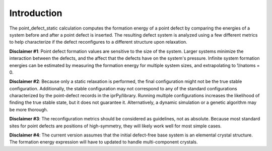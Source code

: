 Introduction
============

The point\_defect\_static calculation computes the formation energy of a
point defect by comparing the energies of a system before and after a
point defect is inserted. The resulting defect system is analyzed using
a few different metrics to help characterize if the defect reconfigures
to a different structure upon relaxation.

**Disclaimer #1**: Point defect formation values are sensitive to the
size of the system. Larger systems minimize the interaction between the
defects, and the affect that the defects have on the system's pressure.
Infinite system formation energies can be estimated by measuring the
formation energy for multiple system sizes, and extrapolating to
1/natoms = 0.

**Disclaimer #2**: Because only a static relaxation is performed, the
final configuration might not be the true stable configuration.
Additionally, the stable configuration may not correspond to any of the
standard configurations characterized by the point-defect records in the
iprPy/library. Running multiple configurations increases the likelihood
of finding the true stable state, but it does not guarantee it.
Alternatively, a dynamic simulation or a genetic algorithm may be more
thorough.

**Disclaimer #3**: The reconfiguration metrics should be considered as
guidelines, not as absolute. Because most standard sites for point
defects are positions of high-symmetry, they will likely work well for
most simple cases.

**Disclaimer #4**: The current version assumes that the initial
defect-free base system is an elemental crystal structure. The formation
energy expression will have to updated to handle multi-component
crystals.
